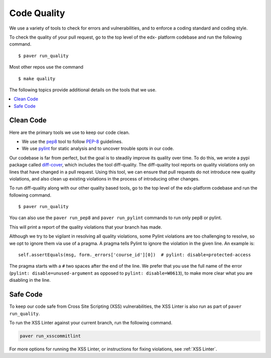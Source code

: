 .. _code_quality:

************
Code Quality
************

We use a variety of tools to check for errors and vulnerabilities, and to enforce
a coding standard and coding style.

To check the quality of your pull request, go to the top level of the edx-
platform codebase and run the following command. ::

    $ paver run_quality

Most other repos use the command ::

    $ make quality

The following topics provide additional details on the tools that we use.

.. contents::
   :depth: 1
   :local:

Clean Code
==========

Here are the primary tools we use to keep our code clean.

* We use the `pep8`_ tool to follow `PEP-8`_ guidelines.
* We use `pylint`_ for static analysis and to uncover trouble spots in our
  code.

Our codebase is far from perfect, but the goal is to steadily improve its
quality over time. To do this, we wrote a pypi package called `diff-cover`_,
which includes the tool diff-quality. The diff-quality tool reports on quality
violations only on lines that have changed in a pull request. Using this tool,
we can ensure that pull requests do not introduce new quality violations, and
also clean up existing violations in the process of introducing other changes.

To run diff-quality along with our other quality based tools, go to the top
level of the edx-platform codebase and run the following command. ::

    $ paver run_quality

You can also use the ``paver run_pep8`` and ``paver run_pylint`` commands to
run only pep8 or pylint.

This will print a report of the quality violations that your branch has made.

Although we try to be vigilant in resolving all quality violations, some
Pylint violations are too challenging to resolve, so we opt to ignore them via
use of a pragma. A pragma tells Pylint to ignore the violation in the given
line. An example is::

    self.assertEquals(msg, form._errors['course_id'][0])  # pylint: disable=protected-access

The pragma starts with a ``#`` two spaces after the end of the line. We prefer
that you use the full name of the error (``pylint: disable=unused-argument``
as opposed to ``pylint: disable=W0613``), to make more clear what you are
disabling in the line.

.. _PEP-8: http://legacy.python.org/dev/peps/pep-0008/
.. _pep8: https://pypi.python.org/pypi/pep8
.. _coverage.py: https://pypi.python.org/pypi/coverage
.. _pylint: http://pylint.org/
.. _diff-cover: https://github.com/Bachmann1234/diff-cover

Safe Code
=========

To keep our code safe from Cross Site Scripting (XSS) vulnerabilities,
the XSS Linter is also run as part of ``paver run_quality``.

To run the XSS Linter against your current branch, run the following
command.

.. code-block:: bash

   paver run_xsscommitlint

For more options for running the XSS Linter, or instructions for
fixing violations, see :ref:`XSS Linter`.
